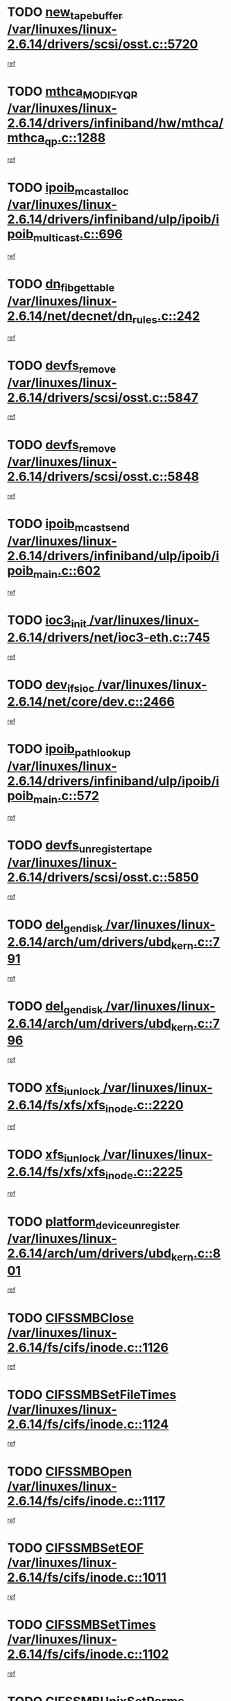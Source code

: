 * TODO [[view:/var/linuxes/linux-2.6.14/drivers/scsi/osst.c::face=ovl-face1::linb=5720::colb=10::cole=25][new_tape_buffer /var/linuxes/linux-2.6.14/drivers/scsi/osst.c::5720]]
[[view:/var/linuxes/linux-2.6.14/drivers/scsi/osst.c::face=ovl-face2::linb=5683::colb=1::cole=11][ref]]
* TODO [[view:/var/linuxes/linux-2.6.14/drivers/infiniband/hw/mthca/mthca_qp.c::face=ovl-face1::linb=1288::colb=2::cole=17][mthca_MODIFY_QP /var/linuxes/linux-2.6.14/drivers/infiniband/hw/mthca/mthca_qp.c::1288]]
[[view:/var/linuxes/linux-2.6.14/drivers/infiniband/hw/mthca/mthca_qp.c::face=ovl-face2::linb=1273::colb=2::cole=11][ref]]
* TODO [[view:/var/linuxes/linux-2.6.14/drivers/infiniband/ulp/ipoib/ipoib_multicast.c::face=ovl-face1::linb=696::colb=10::cole=27][ipoib_mcast_alloc /var/linuxes/linux-2.6.14/drivers/infiniband/ulp/ipoib/ipoib_multicast.c::696]]
[[view:/var/linuxes/linux-2.6.14/drivers/infiniband/ulp/ipoib/ipoib_multicast.c::face=ovl-face2::linb=688::colb=1::cole=10][ref]]
* TODO [[view:/var/linuxes/linux-2.6.14/net/decnet/dn_rules.c::face=ovl-face1::linb=242::colb=12::cole=28][dn_fib_get_table /var/linuxes/linux-2.6.14/net/decnet/dn_rules.c::242]]
[[view:/var/linuxes/linux-2.6.14/net/decnet/dn_rules.c::face=ovl-face2::linb=215::colb=1::cole=10][ref]]
* TODO [[view:/var/linuxes/linux-2.6.14/drivers/scsi/osst.c::face=ovl-face1::linb=5847::colb=4::cole=16][devfs_remove /var/linuxes/linux-2.6.14/drivers/scsi/osst.c::5847]]
[[view:/var/linuxes/linux-2.6.14/drivers/scsi/osst.c::face=ovl-face2::linb=5840::colb=1::cole=11][ref]]
* TODO [[view:/var/linuxes/linux-2.6.14/drivers/scsi/osst.c::face=ovl-face1::linb=5848::colb=4::cole=16][devfs_remove /var/linuxes/linux-2.6.14/drivers/scsi/osst.c::5848]]
[[view:/var/linuxes/linux-2.6.14/drivers/scsi/osst.c::face=ovl-face2::linb=5840::colb=1::cole=11][ref]]
* TODO [[view:/var/linuxes/linux-2.6.14/drivers/infiniband/ulp/ipoib/ipoib_main.c::face=ovl-face1::linb=602::colb=3::cole=19][ipoib_mcast_send /var/linuxes/linux-2.6.14/drivers/infiniband/ulp/ipoib/ipoib_main.c::602]]
[[view:/var/linuxes/linux-2.6.14/drivers/infiniband/ulp/ipoib/ipoib_main.c::face=ovl-face2::linb=555::colb=6::cole=18][ref]]
* TODO [[view:/var/linuxes/linux-2.6.14/drivers/net/ioc3-eth.c::face=ovl-face1::linb=745::colb=1::cole=10][ioc3_init /var/linuxes/linux-2.6.14/drivers/net/ioc3-eth.c::745]]
[[view:/var/linuxes/linux-2.6.14/drivers/net/ioc3-eth.c::face=ovl-face2::linb=729::colb=1::cole=10][ref]]
* TODO [[view:/var/linuxes/linux-2.6.14/net/core/dev.c::face=ovl-face1::linb=2466::colb=9::cole=19][dev_ifsioc /var/linuxes/linux-2.6.14/net/core/dev.c::2466]]
[[view:/var/linuxes/linux-2.6.14/net/core/dev.c::face=ovl-face2::linb=2465::colb=3::cole=12][ref]]
* TODO [[view:/var/linuxes/linux-2.6.14/drivers/infiniband/ulp/ipoib/ipoib_main.c::face=ovl-face1::linb=572::colb=3::cole=20][ipoib_path_lookup /var/linuxes/linux-2.6.14/drivers/infiniband/ulp/ipoib/ipoib_main.c::572]]
[[view:/var/linuxes/linux-2.6.14/drivers/infiniband/ulp/ipoib/ipoib_main.c::face=ovl-face2::linb=555::colb=6::cole=18][ref]]
* TODO [[view:/var/linuxes/linux-2.6.14/drivers/scsi/osst.c::face=ovl-face1::linb=5850::colb=3::cole=24][devfs_unregister_tape /var/linuxes/linux-2.6.14/drivers/scsi/osst.c::5850]]
[[view:/var/linuxes/linux-2.6.14/drivers/scsi/osst.c::face=ovl-face2::linb=5840::colb=1::cole=11][ref]]
* TODO [[view:/var/linuxes/linux-2.6.14/arch/um/drivers/ubd_kern.c::face=ovl-face1::linb=791::colb=1::cole=12][del_gendisk /var/linuxes/linux-2.6.14/arch/um/drivers/ubd_kern.c::791]]
[[view:/var/linuxes/linux-2.6.14/arch/um/drivers/ubd_kern.c::face=ovl-face2::linb=776::colb=1::cole=10][ref]]
* TODO [[view:/var/linuxes/linux-2.6.14/arch/um/drivers/ubd_kern.c::face=ovl-face1::linb=796::colb=2::cole=13][del_gendisk /var/linuxes/linux-2.6.14/arch/um/drivers/ubd_kern.c::796]]
[[view:/var/linuxes/linux-2.6.14/arch/um/drivers/ubd_kern.c::face=ovl-face2::linb=776::colb=1::cole=10][ref]]
* TODO [[view:/var/linuxes/linux-2.6.14/fs/xfs/xfs_inode.c::face=ovl-face1::linb=2220::colb=6::cole=17][xfs_iunlock /var/linuxes/linux-2.6.14/fs/xfs/xfs_inode.c::2220]]
[[view:/var/linuxes/linux-2.6.14/fs/xfs/xfs_inode.c::face=ovl-face2::linb=2171::colb=3::cole=12][ref]]
* TODO [[view:/var/linuxes/linux-2.6.14/fs/xfs/xfs_inode.c::face=ovl-face1::linb=2225::colb=5::cole=16][xfs_iunlock /var/linuxes/linux-2.6.14/fs/xfs/xfs_inode.c::2225]]
[[view:/var/linuxes/linux-2.6.14/fs/xfs/xfs_inode.c::face=ovl-face2::linb=2171::colb=3::cole=12][ref]]
* TODO [[view:/var/linuxes/linux-2.6.14/arch/um/drivers/ubd_kern.c::face=ovl-face1::linb=801::colb=1::cole=27][platform_device_unregister /var/linuxes/linux-2.6.14/arch/um/drivers/ubd_kern.c::801]]
[[view:/var/linuxes/linux-2.6.14/arch/um/drivers/ubd_kern.c::face=ovl-face2::linb=776::colb=1::cole=10][ref]]
* TODO [[view:/var/linuxes/linux-2.6.14/fs/cifs/inode.c::face=ovl-face1::linb=1126::colb=4::cole=16][CIFSSMBClose /var/linuxes/linux-2.6.14/fs/cifs/inode.c::1126]]
[[view:/var/linuxes/linux-2.6.14/fs/cifs/inode.c::face=ovl-face2::linb=964::colb=2::cole=11][ref]]
* TODO [[view:/var/linuxes/linux-2.6.14/fs/cifs/inode.c::face=ovl-face1::linb=1124::colb=9::cole=28][CIFSSMBSetFileTimes /var/linuxes/linux-2.6.14/fs/cifs/inode.c::1124]]
[[view:/var/linuxes/linux-2.6.14/fs/cifs/inode.c::face=ovl-face2::linb=964::colb=2::cole=11][ref]]
* TODO [[view:/var/linuxes/linux-2.6.14/fs/cifs/inode.c::face=ovl-face1::linb=1117::colb=8::cole=19][CIFSSMBOpen /var/linuxes/linux-2.6.14/fs/cifs/inode.c::1117]]
[[view:/var/linuxes/linux-2.6.14/fs/cifs/inode.c::face=ovl-face2::linb=964::colb=2::cole=11][ref]]
* TODO [[view:/var/linuxes/linux-2.6.14/fs/cifs/inode.c::face=ovl-face1::linb=1011::colb=8::cole=21][CIFSSMBSetEOF /var/linuxes/linux-2.6.14/fs/cifs/inode.c::1011]]
[[view:/var/linuxes/linux-2.6.14/fs/cifs/inode.c::face=ovl-face2::linb=964::colb=2::cole=11][ref]]
* TODO [[view:/var/linuxes/linux-2.6.14/fs/cifs/inode.c::face=ovl-face1::linb=1102::colb=8::cole=23][CIFSSMBSetTimes /var/linuxes/linux-2.6.14/fs/cifs/inode.c::1102]]
[[view:/var/linuxes/linux-2.6.14/fs/cifs/inode.c::face=ovl-face2::linb=964::colb=2::cole=11][ref]]
* TODO [[view:/var/linuxes/linux-2.6.14/fs/cifs/inode.c::face=ovl-face1::linb=1051::colb=7::cole=26][CIFSSMBUnixSetPerms /var/linuxes/linux-2.6.14/fs/cifs/inode.c::1051]]
[[view:/var/linuxes/linux-2.6.14/fs/cifs/inode.c::face=ovl-face2::linb=964::colb=2::cole=11][ref]]
* TODO [[view:/var/linuxes/linux-2.6.14/fs/cifs/file.c::face=ovl-face1::linb=288::colb=3::cole=22][CIFSSMBUnixSetPerms /var/linuxes/linux-2.6.14/fs/cifs/file.c::288]]
[[view:/var/linuxes/linux-2.6.14/fs/cifs/file.c::face=ovl-face2::linb=270::colb=1::cole=11][ref]]
* TODO [[view:/var/linuxes/linux-2.6.14/fs/cifs/file.c::face=ovl-face1::linb=288::colb=3::cole=22][CIFSSMBUnixSetPerms /var/linuxes/linux-2.6.14/fs/cifs/file.c::288]]
[[view:/var/linuxes/linux-2.6.14/fs/cifs/file.c::face=ovl-face2::linb=271::colb=1::cole=11][ref]]
* TODO [[view:/var/linuxes/linux-2.6.14/drivers/usb/gadget/goku_udc.c::face=ovl-face1::linb=1619::colb=2::cole=9][command /var/linuxes/linux-2.6.14/drivers/usb/gadget/goku_udc.c::1619]]
[[view:/var/linuxes/linux-2.6.14/drivers/usb/gadget/goku_udc.c::face=ovl-face2::linb=1612::colb=1::cole=10][ref]]
* TODO [[view:/var/linuxes/linux-2.6.14/drivers/usb/gadget/goku_udc.c::face=ovl-face1::linb=1728::colb=2::cole=11][ep0_setup /var/linuxes/linux-2.6.14/drivers/usb/gadget/goku_udc.c::1728]]
[[view:/var/linuxes/linux-2.6.14/drivers/usb/gadget/goku_udc.c::face=ovl-face2::linb=1641::colb=1::cole=10][ref]]
* TODO [[view:/var/linuxes/linux-2.6.14/drivers/usb/gadget/goku_udc.c::face=ovl-face1::linb=1728::colb=2::cole=11][ep0_setup /var/linuxes/linux-2.6.14/drivers/usb/gadget/goku_udc.c::1728]]
[[view:/var/linuxes/linux-2.6.14/drivers/usb/gadget/goku_udc.c::face=ovl-face2::linb=1694::colb=5::cole=14][ref]]
* TODO [[view:/var/linuxes/linux-2.6.14/drivers/usb/gadget/goku_udc.c::face=ovl-face1::linb=1728::colb=2::cole=11][ep0_setup /var/linuxes/linux-2.6.14/drivers/usb/gadget/goku_udc.c::1728]]
[[view:/var/linuxes/linux-2.6.14/drivers/usb/gadget/goku_udc.c::face=ovl-face2::linb=1709::colb=5::cole=14][ref]]
* TODO [[view:/var/linuxes/linux-2.6.14/drivers/usb/gadget/goku_udc.c::face=ovl-face1::linb=1735::colb=3::cole=7][nuke /var/linuxes/linux-2.6.14/drivers/usb/gadget/goku_udc.c::1735]]
[[view:/var/linuxes/linux-2.6.14/drivers/usb/gadget/goku_udc.c::face=ovl-face2::linb=1641::colb=1::cole=10][ref]]
* TODO [[view:/var/linuxes/linux-2.6.14/drivers/usb/gadget/goku_udc.c::face=ovl-face1::linb=1735::colb=3::cole=7][nuke /var/linuxes/linux-2.6.14/drivers/usb/gadget/goku_udc.c::1735]]
[[view:/var/linuxes/linux-2.6.14/drivers/usb/gadget/goku_udc.c::face=ovl-face2::linb=1694::colb=5::cole=14][ref]]
* TODO [[view:/var/linuxes/linux-2.6.14/drivers/usb/gadget/goku_udc.c::face=ovl-face1::linb=1735::colb=3::cole=7][nuke /var/linuxes/linux-2.6.14/drivers/usb/gadget/goku_udc.c::1735]]
[[view:/var/linuxes/linux-2.6.14/drivers/usb/gadget/goku_udc.c::face=ovl-face2::linb=1709::colb=5::cole=14][ref]]
* TODO [[view:/var/linuxes/linux-2.6.14/drivers/usb/gadget/goku_udc.c::face=ovl-face1::linb=1653::colb=3::cole=16][stop_activity /var/linuxes/linux-2.6.14/drivers/usb/gadget/goku_udc.c::1653]]
[[view:/var/linuxes/linux-2.6.14/drivers/usb/gadget/goku_udc.c::face=ovl-face2::linb=1641::colb=1::cole=10][ref]]
* TODO [[view:/var/linuxes/linux-2.6.14/drivers/usb/gadget/goku_udc.c::face=ovl-face1::linb=1653::colb=3::cole=16][stop_activity /var/linuxes/linux-2.6.14/drivers/usb/gadget/goku_udc.c::1653]]
[[view:/var/linuxes/linux-2.6.14/drivers/usb/gadget/goku_udc.c::face=ovl-face2::linb=1694::colb=5::cole=14][ref]]
* TODO [[view:/var/linuxes/linux-2.6.14/drivers/usb/gadget/goku_udc.c::face=ovl-face1::linb=1653::colb=3::cole=16][stop_activity /var/linuxes/linux-2.6.14/drivers/usb/gadget/goku_udc.c::1653]]
[[view:/var/linuxes/linux-2.6.14/drivers/usb/gadget/goku_udc.c::face=ovl-face2::linb=1709::colb=5::cole=14][ref]]
* TODO [[view:/var/linuxes/linux-2.6.14/drivers/usb/gadget/goku_udc.c::face=ovl-face1::linb=1668::colb=5::cole=18][stop_activity /var/linuxes/linux-2.6.14/drivers/usb/gadget/goku_udc.c::1668]]
[[view:/var/linuxes/linux-2.6.14/drivers/usb/gadget/goku_udc.c::face=ovl-face2::linb=1641::colb=1::cole=10][ref]]
* TODO [[view:/var/linuxes/linux-2.6.14/drivers/usb/gadget/goku_udc.c::face=ovl-face1::linb=1668::colb=5::cole=18][stop_activity /var/linuxes/linux-2.6.14/drivers/usb/gadget/goku_udc.c::1668]]
[[view:/var/linuxes/linux-2.6.14/drivers/usb/gadget/goku_udc.c::face=ovl-face2::linb=1694::colb=5::cole=14][ref]]
* TODO [[view:/var/linuxes/linux-2.6.14/drivers/usb/gadget/goku_udc.c::face=ovl-face1::linb=1668::colb=5::cole=18][stop_activity /var/linuxes/linux-2.6.14/drivers/usb/gadget/goku_udc.c::1668]]
[[view:/var/linuxes/linux-2.6.14/drivers/usb/gadget/goku_udc.c::face=ovl-face2::linb=1709::colb=5::cole=14][ref]]
* TODO [[view:/var/linuxes/linux-2.6.14/drivers/usb/gadget/goku_udc.c::face=ovl-face1::linb=1664::colb=4::cole=13][ep0_start /var/linuxes/linux-2.6.14/drivers/usb/gadget/goku_udc.c::1664]]
[[view:/var/linuxes/linux-2.6.14/drivers/usb/gadget/goku_udc.c::face=ovl-face2::linb=1641::colb=1::cole=10][ref]]
* TODO [[view:/var/linuxes/linux-2.6.14/drivers/usb/gadget/goku_udc.c::face=ovl-face1::linb=1664::colb=4::cole=13][ep0_start /var/linuxes/linux-2.6.14/drivers/usb/gadget/goku_udc.c::1664]]
[[view:/var/linuxes/linux-2.6.14/drivers/usb/gadget/goku_udc.c::face=ovl-face2::linb=1694::colb=5::cole=14][ref]]
* TODO [[view:/var/linuxes/linux-2.6.14/drivers/usb/gadget/goku_udc.c::face=ovl-face1::linb=1664::colb=4::cole=13][ep0_start /var/linuxes/linux-2.6.14/drivers/usb/gadget/goku_udc.c::1664]]
[[view:/var/linuxes/linux-2.6.14/drivers/usb/gadget/goku_udc.c::face=ovl-face2::linb=1709::colb=5::cole=14][ref]]
* TODO [[view:/var/linuxes/linux-2.6.14/drivers/usb/gadget/goku_udc.c::face=ovl-face1::linb=1490::colb=2::cole=12][udc_enable /var/linuxes/linux-2.6.14/drivers/usb/gadget/goku_udc.c::1490]]
[[view:/var/linuxes/linux-2.6.14/drivers/usb/gadget/goku_udc.c::face=ovl-face2::linb=1486::colb=2::cole=11][ref]]
